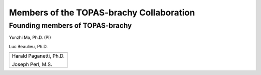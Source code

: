 .. _Collaboration:

Members of the TOPAS-brachy Collaboration
=========================================

Founding members of TOPAS-brachy
--------------------------------

Yunzhi Ma, Ph.D. (PI)

Luc Beaulieu, Ph.D.

+--------------------------------------+
| .. image:: ../images/HMS_Logo.gif    |
|    :scale: 13%                       |
| .. image:: ../images/mgh-logo.png    | 
|    :scale: 24%                       |
+--------------------------------------+
|                                      |
|  Harald Paganetti, Ph.D.             |
|                                      |
|  Joseph Perl, M.S.                   |
|                                      |
+--------------------------------------+

